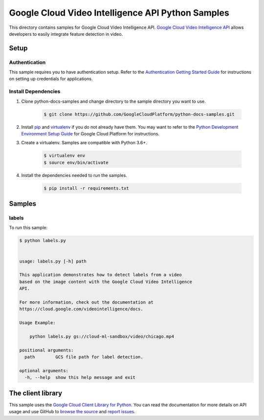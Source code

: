 
.. This file is automatically generated. Do not edit this file directly.

Google Cloud Video Intelligence API Python Samples
===============================================================================

.. image:: https://gstatic.com/cloudssh/images/open-btn.png
   :target: https://console.cloud.google.com/cloudshell/open?git_repo=https://github.com/GoogleCloudPlatform/python-docs-samples&page=editor&open_in_editor=video/cloud-client/labels/README.rst


This directory contains samples for Google Cloud Video Intelligence API. `Google Cloud Video Intelligence API`_ allows developers to easily integrate feature detection in video.




.. _Google Cloud Video Intelligence API: https://cloud.google.com/video-intelligence/docs


Setup
-------------------------------------------------------------------------------



Authentication
++++++++++++++

This sample requires you to have authentication setup. Refer to the
`Authentication Getting Started Guide`_ for instructions on setting up
credentials for applications.

.. _Authentication Getting Started Guide:
    https://cloud.google.com/docs/authentication/getting-started




Install Dependencies
++++++++++++++++++++

#. Clone python-docs-samples and change directory to the sample directory you want to use.

    .. code-block:: bash

        $ git clone https://github.com/GoogleCloudPlatform/python-docs-samples.git

#. Install `pip`_ and `virtualenv`_ if you do not already have them. You may want to refer to the `Python Development Environment Setup Guide`_ for Google Cloud Platform for instructions.

   .. _Python Development Environment Setup Guide:
       https://cloud.google.com/python/setup

#. Create a virtualenv. Samples are compatible with Python 3.6+.

    .. code-block:: bash

        $ virtualenv env
        $ source env/bin/activate

#. Install the dependencies needed to run the samples.

    .. code-block:: bash

        $ pip install -r requirements.txt

.. _pip: https://pip.pypa.io/
.. _virtualenv: https://virtualenv.pypa.io/






Samples
-------------------------------------------------------------------------------


labels
+++++++++++++++++++++++++++++++++++++++++++++++++++++++++++++++++++++++++++++++

.. image:: https://gstatic.com/cloudssh/images/open-btn.png
   :target: https://console.cloud.google.com/cloudshell/open?git_repo=https://github.com/GoogleCloudPlatform/python-docs-samples&page=editor&open_in_editor=video/cloud-client/labels/labels.py,video/cloud-client/labels/README.rst




To run this sample:

.. code-block:: bash

    $ python labels.py


    usage: labels.py [-h] path

    This application demonstrates how to detect labels from a video
    based on the image content with the Google Cloud Video Intelligence
    API.

    For more information, check out the documentation at
    https://cloud.google.com/videointelligence/docs.

    Usage Example:

        python labels.py gs://cloud-ml-sandbox/video/chicago.mp4

    positional arguments:
      path        GCS file path for label detection.

    optional arguments:
      -h, --help  show this help message and exit









The client library
-------------------------------------------------------------------------------

This sample uses the `Google Cloud Client Library for Python`_.
You can read the documentation for more details on API usage and use GitHub
to `browse the source`_ and  `report issues`_.

.. _Google Cloud Client Library for Python:
    https://googlecloudplatform.github.io/google-cloud-python/
.. _browse the source:
    https://github.com/GoogleCloudPlatform/google-cloud-python
.. _report issues:
    https://github.com/GoogleCloudPlatform/google-cloud-python/issues



.. _Google Cloud SDK: https://cloud.google.com/sdk/
